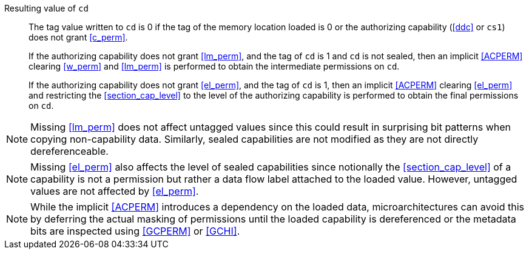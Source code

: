Resulting value of `cd`::
The tag value written to `cd` is 0 if the tag of the memory location loaded is
0 or the authorizing capability (<<ddc>> or `cs1`) does not grant <<c_perm>>.
+
If the authorizing capability does not grant <<lm_perm>>, and the tag of `cd` is 1 and `cd` is not sealed, then an implicit <<ACPERM>> clearing <<w_perm>> and <<lm_perm>> is performed to obtain the intermediate permissions on `cd`.
+
If the authorizing capability does not grant <<el_perm>>, and the tag of `cd` is 1, then an implicit <<ACPERM>> clearing <<el_perm>> and restricting the <<section_cap_level>> to the level of the authorizing capability is performed to obtain the final permissions on `cd`.

NOTE: Missing <<lm_perm>> does not affect untagged values since this could result in surprising bit patterns when copying non-capability data.
Similarly, sealed capabilities are not modified as they are not directly dereferenceable.

NOTE: Missing <<el_perm>> also affects the level of sealed capabilities since notionally the <<section_cap_level>> of a capability is not a permission but rather a data flow label attached to the loaded value.
However, untagged values are not affected by <<el_perm>>.

NOTE: While the implicit <<ACPERM>> introduces a dependency on the loaded data, microarchitectures can avoid this by deferring the actual masking of permissions until the loaded capability is dereferenced or the metadata bits are inspected using <<GCPERM>> or <<GCHI>>.
